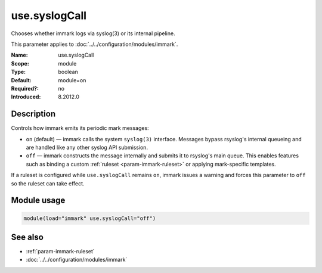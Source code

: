 .. _param-immark-use-syslogcall:
.. _immark.parameter.module.use-syslogcall:

use.syslogCall
===============

.. index::
   single: immark; use.syslogCall
   single: use.syslogCall

.. summary-start

Chooses whether immark logs via syslog(3) or its internal pipeline.

.. summary-end

This parameter applies to :doc:`../../configuration/modules/immark`.

:Name: use.syslogCall
:Scope: module
:Type: boolean
:Default: module=on
:Required?: no
:Introduced: 8.2012.0

Description
-----------
Controls how immark emits its periodic mark messages:

* ``on`` (default) — immark calls the system ``syslog(3)`` interface.
  Messages bypass rsyslog's internal queueing and are handled like any
  other syslog API submission.
* ``off`` — immark constructs the message internally and submits it to
  rsyslog's main queue. This enables features such as binding a custom
  :ref:`ruleset <param-immark-ruleset>` or applying mark-specific
  templates.

If a ruleset is configured while ``use.syslogCall`` remains ``on``,
immark issues a warning and forces this parameter to ``off`` so the
ruleset can take effect.

Module usage
------------
.. _immark.parameter.module.use-syslogcall-usage:

.. code-block:: rsyslog

   module(load="immark" use.syslogCall="off")

See also
--------

* :ref:`param-immark-ruleset`
* :doc:`../../configuration/modules/immark`
